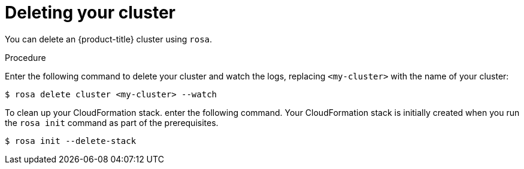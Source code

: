// Module included in the following assemblies:
//
// getting_started_rosa/creating-first-rosa-cluster.adoc


[id="rosa-deleting-cluster"]
= Deleting your cluster

You can delete an {product-title} cluster using `rosa`.

.Procedure

Enter the following command to delete your cluster and watch the logs, replacing `<my-cluster>` with the name of your cluster:

[source, terminal]
----
$ rosa delete cluster <my-cluster> --watch
----

To clean up your CloudFormation stack. enter the following command. Your CloudFormation stack is initially created when you run the `rosa init` command as part of the prerequisites.

[source, terminal]
----
$ rosa init --delete-stack
----

